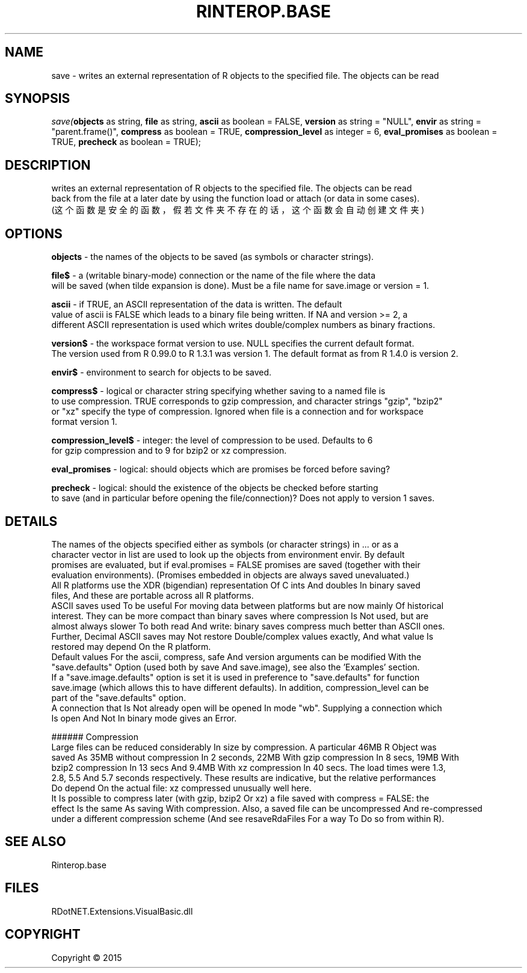 .\" man page create by R# package system.
.TH RINTEROP.BASE 1 2000-01-01 "save" "save"
.SH NAME
save \- writes an external representation of R objects to the specified file. The objects can be read
.SH SYNOPSIS
\fIsave(\fBobjects\fR as string, 
\fBfile\fR as string, 
\fBascii\fR as boolean = FALSE, 
\fBversion\fR as string = "NULL", 
\fBenvir\fR as string = "parent.frame()", 
\fBcompress\fR as boolean = TRUE, 
\fBcompression_level\fR as integer = 6, 
\fBeval_promises\fR as boolean = TRUE, 
\fBprecheck\fR as boolean = TRUE);\fR
.SH DESCRIPTION
.PP
writes an external representation of R objects to the specified file. The objects can be read 
 back from the file at a later date by using the function load or attach (or data in some cases).
 (这个函数是安全的函数，假若文件夹不存在的话，这个函数会自动创建文件夹)
.PP
.SH OPTIONS
.PP
\fBobjects\fB \fR\- the names of the objects to be saved (as symbols or character strings).
.PP
.PP
\fBfile$\fB \fR\- a (writable binary-mode) connection or the name of the file where the data 
 will be saved (when tilde expansion is done). Must be a file name for save.image or version = 1.
.PP
.PP
\fBascii\fB \fR\- if TRUE, an ASCII representation of the data is written. The default 
 value of ascii is FALSE which leads to a binary file being written. If NA and version >= 2, a 
 different ASCII representation is used which writes double/complex numbers as binary fractions.
.PP
.PP
\fBversion$\fB \fR\- the workspace format version to use. NULL specifies the current default format.
 The version used from R 0.99.0 to R 1.3.1 was version 1. The default format as from R 1.4.0 is version 2.
.PP
.PP
\fBenvir$\fB \fR\- environment to search for objects to be saved.
.PP
.PP
\fBcompress$\fB \fR\- logical or character string specifying whether saving to a named file is 
 to use compression. TRUE corresponds to gzip compression, and character strings "gzip", "bzip2" 
 or "xz" specify the type of compression. Ignored when file is a connection and for workspace 
 format version 1.
.PP
.PP
\fBcompression_level$\fB \fR\- integer: the level of compression to be used. Defaults to 6 
 for gzip compression and to 9 for bzip2 or xz compression.
.PP
.PP
\fBeval_promises\fB \fR\- logical: should objects which are promises be forced before saving?
.PP
.PP
\fBprecheck\fB \fR\- logical: should the existence of the objects be checked before starting 
 to save (and in particular before opening the file/connection)? Does not apply to version 1 saves.
.PP
.SH DETAILS
.PP
The names of the objects specified either as symbols (or character strings) in ... or as a 
 character vector in list are used to look up the objects from environment envir. By default 
 promises are evaluated, but if eval.promises = FALSE promises are saved (together with their 
 evaluation environments). (Promises embedded in objects are always saved unevaluated.)
 All R platforms use the XDR (bigendian) representation Of C ints And doubles In binary saved 
 files, And these are portable across all R platforms.
 ASCII saves used To be useful For moving data between platforms but are now mainly Of historical 
 interest. They can be more compact than binary saves where compression Is Not used, but are 
 almost always slower To both read And write: binary saves compress much better than ASCII ones. 
 Further, Decimal ASCII saves may Not restore Double/complex values exactly, And what value Is 
 restored may depend On the R platform.
 Default values For the ascii, compress, safe And version arguments can be modified With the 
 "save.defaults" Option (used both by save And save.image), see also the 'Examples’ section. 
 If a "save.image.defaults" option is set it is used in preference to "save.defaults" for function 
 save.image (which allows this to have different defaults). In addition, compression_level can be 
 part of the "save.defaults" option.
 A connection that Is Not already open will be opened In mode "wb". Supplying a connection which 
 Is open And Not In binary mode gives an Error.
 
 ###### Compression
 Large files can be reduced considerably In size by compression. A particular 46MB R Object was 
 saved As 35MB without compression In 2 seconds, 22MB With gzip compression In 8 secs, 19MB With 
 bzip2 compression In 13 secs And 9.4MB With xz compression In 40 secs. The load times were 1.3, 
 2.8, 5.5 And 5.7 seconds respectively. These results are indicative, but the relative performances 
 Do depend On the actual file: xz compressed unusually well here.
 It Is possible to compress later (with gzip, bzip2 Or xz) a file saved with compress = FALSE: the 
 effect Is the same As saving With compression. Also, a saved file can be uncompressed And re-compressed 
 under a different compression scheme (And see resaveRdaFiles For a way To Do so from within R).
.PP
.SH SEE ALSO
Rinterop.base
.SH FILES
.PP
RDotNET.Extensions.VisualBasic.dll
.PP
.SH COPYRIGHT
Copyright ©  2015

